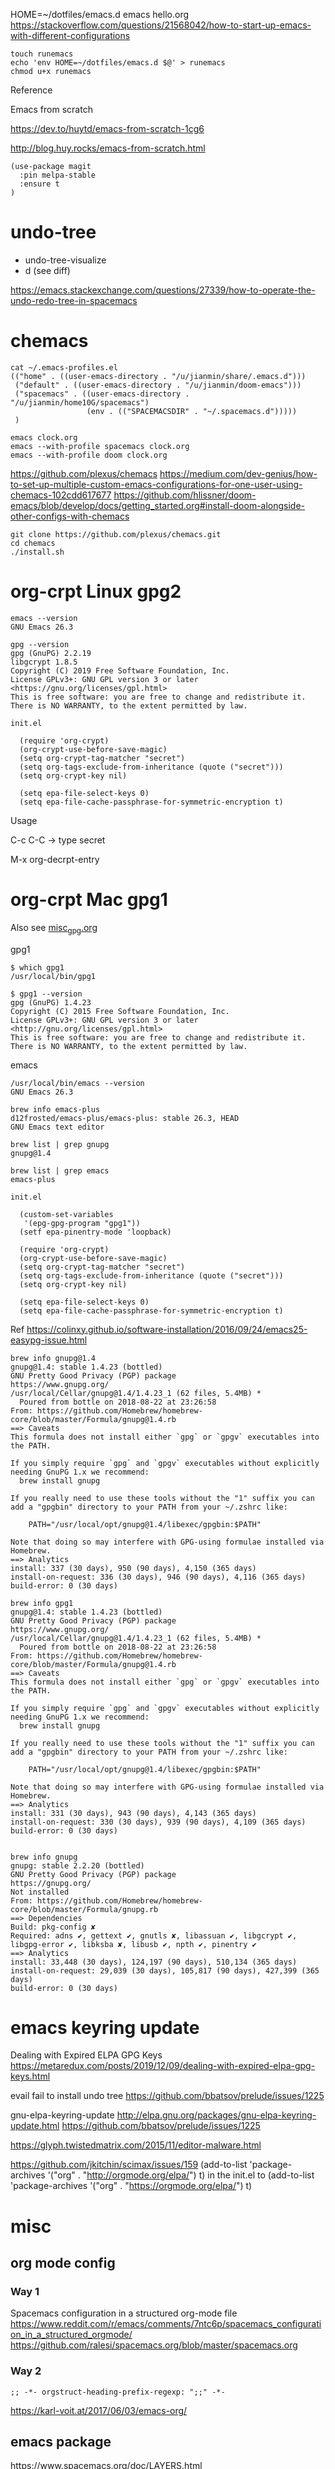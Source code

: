 
HOME=~/dotfiles/emacs.d emacs hello.org
https://stackoverflow.com/questions/21568042/how-to-start-up-emacs-with-different-configurations

#+begin_example
touch runemacs
echo 'env HOME=~/dotfiles/emacs.d $@' > runemacs
chmod u+x runemacs
#+end_example

Reference

Emacs from scratch

  https://dev.to/huytd/emacs-from-scratch-1cg6

  http://blog.huy.rocks/emacs-from-scratch.html

#+BEGIN_EXAMPLE
(use-package magit
  :pin melpa-stable
  :ensure t
)
#+END_EXAMPLE

* undo-tree
  
- undo-tree-visualize
- d (see diff)

https://emacs.stackexchange.com/questions/27339/how-to-operate-the-undo-redo-tree-in-spacemacs


* chemacs

  #+begin_example
cat ~/.emacs-profiles.el
(("home" . ((user-emacs-directory . "/u/jianmin/share/.emacs.d")))
 ("default" . ((user-emacs-directory . "/u/jianmin/doom-emacs")))
 ("spacemacs" . ((user-emacs-directory . "/u/jianmin/home10G/spacemacs")
                 (env . (("SPACEMACSDIR" . "~/.spacemacs.d")))))
 )
  #+end_example

  #+begin_example
emacs clock.org
emacs --with-profile spacemacs clock.org
emacs --with-profile doom clock.org
  #+end_example

https://github.com/plexus/chemacs
https://medium.com/dev-genius/how-to-set-up-multiple-custom-emacs-configurations-for-one-user-using-chemacs-102cdd617677
https://github.com/hlissner/doom-emacs/blob/develop/docs/getting_started.org#install-doom-alongside-other-configs-with-chemacs

#+begin_example
git clone https://github.com/plexus/chemacs.git
cd chemacs
./install.sh
#+end_example

* org-crpt Linux gpg2

#+BEGIN_EXAMPLE
emacs --version
GNU Emacs 26.3

gpg --version
gpg (GnuPG) 2.2.19
libgcrypt 1.8.5
Copyright (C) 2019 Free Software Foundation, Inc.
License GPLv3+: GNU GPL version 3 or later <https://gnu.org/licenses/gpl.html>
This is free software: you are free to change and redistribute it.
There is NO WARRANTY, to the extent permitted by law.
#+END_EXAMPLE

#+BEGIN_EXAMPLE
init.el

  (require 'org-crypt)
  (org-crypt-use-before-save-magic)
  (setq org-crypt-tag-matcher "secret")
  (setq org-tags-exclude-from-inheritance (quote ("secret")))
  (setq org-crypt-key nil)

  (setq epa-file-select-keys 0)
  (setq epa-file-cache-passphrase-for-symmetric-encryption t)
#+END_EXAMPLE

Usage

C-c C-C    -> type secret

M-x org-decrpt-entry

* org-crpt Mac gpg1

Also see [[file:misc_gpg.org][misc_gpg.org]]
  
gpg1
#+BEGIN_EXAMPLE
$ which gpg1
/usr/local/bin/gpg1

$ gpg1 --version
gpg (GnuPG) 1.4.23
Copyright (C) 2015 Free Software Foundation, Inc.
License GPLv3+: GNU GPL version 3 or later <http://gnu.org/licenses/gpl.html>
This is free software: you are free to change and redistribute it.
There is NO WARRANTY, to the extent permitted by law.
#+END_EXAMPLE

emacs
#+BEGIN_EXAMPLE
/usr/local/bin/emacs --version
GNU Emacs 26.3

brew info emacs-plus
d12frosted/emacs-plus/emacs-plus: stable 26.3, HEAD
GNU Emacs text editor
#+END_EXAMPLE

#+BEGIN_EXAMPLE
brew list | grep gnupg
gnupg@1.4

brew list | grep emacs
emacs-plus
#+END_EXAMPLE

#+BEGIN_EXAMPLE
init.el

  (custom-set-variables
   '(epg-gpg-program "gpg1"))
  (setf epa-pinentry-mode 'loopback)

  (require 'org-crypt)
  (org-crypt-use-before-save-magic)
  (setq org-crypt-tag-matcher "secret")
  (setq org-tags-exclude-from-inheritance (quote ("secret")))
  (setq org-crypt-key nil)

  (setq epa-file-select-keys 0)
  (setq epa-file-cache-passphrase-for-symmetric-encryption t)
#+END_EXAMPLE

Ref
  https://colinxy.github.io/software-installation/2016/09/24/emacs25-easypg-issue.html

#+BEGIN_EXAMPLE
brew info gnupg@1.4
gnupg@1.4: stable 1.4.23 (bottled)
GNU Pretty Good Privacy (PGP) package
https://www.gnupg.org/
/usr/local/Cellar/gnupg@1.4/1.4.23_1 (62 files, 5.4MB) *
  Poured from bottle on 2018-08-22 at 23:26:58
From: https://github.com/Homebrew/homebrew-core/blob/master/Formula/gnupg@1.4.rb
==> Caveats
This formula does not install either `gpg` or `gpgv` executables into
the PATH.

If you simply require `gpg` and `gpgv` executables without explicitly
needing GnuPG 1.x we recommend:
  brew install gnupg

If you really need to use these tools without the "1" suffix you can
add a "gpgbin" directory to your PATH from your ~/.zshrc like:

    PATH="/usr/local/opt/gnupg@1.4/libexec/gpgbin:$PATH"

Note that doing so may interfere with GPG-using formulae installed via
Homebrew.
==> Analytics
install: 337 (30 days), 950 (90 days), 4,150 (365 days)
install-on-request: 336 (30 days), 946 (90 days), 4,116 (365 days)
build-error: 0 (30 days)
#+END_EXAMPLE
#+BEGIN_EXAMPLE
brew info gpg1
gnupg@1.4: stable 1.4.23 (bottled)
GNU Pretty Good Privacy (PGP) package
https://www.gnupg.org/
/usr/local/Cellar/gnupg@1.4/1.4.23_1 (62 files, 5.4MB) *
  Poured from bottle on 2018-08-22 at 23:26:58
From: https://github.com/Homebrew/homebrew-core/blob/master/Formula/gnupg@1.4.rb
==> Caveats
This formula does not install either `gpg` or `gpgv` executables into
the PATH.

If you simply require `gpg` and `gpgv` executables without explicitly
needing GnuPG 1.x we recommend:
  brew install gnupg

If you really need to use these tools without the "1" suffix you can
add a "gpgbin" directory to your PATH from your ~/.zshrc like:

    PATH="/usr/local/opt/gnupg@1.4/libexec/gpgbin:$PATH"

Note that doing so may interfere with GPG-using formulae installed via
Homebrew.
==> Analytics
install: 331 (30 days), 943 (90 days), 4,143 (365 days)
install-on-request: 330 (30 days), 939 (90 days), 4,109 (365 days)
build-error: 0 (30 days)

#+END_EXAMPLE

#+BEGIN_EXAMPLE
brew info gnupg
gnupg: stable 2.2.20 (bottled)
GNU Pretty Good Privacy (PGP) package
https://gnupg.org/
Not installed
From: https://github.com/Homebrew/homebrew-core/blob/master/Formula/gnupg.rb
==> Dependencies
Build: pkg-config ✘
Required: adns ✔, gettext ✔, gnutls ✘, libassuan ✔, libgcrypt ✔, libgpg-error ✔, libksba ✘, libusb ✔, npth ✔, pinentry ✔
==> Analytics
install: 33,448 (30 days), 124,197 (90 days), 510,134 (365 days)
install-on-request: 29,039 (30 days), 105,817 (90 days), 427,399 (365 days)
build-error: 0 (30 days)
#+END_EXAMPLE

* emacs keyring update

Dealing with Expired ELPA GPG Keys
 https://metaredux.com/posts/2019/12/09/dealing-with-expired-elpa-gpg-keys.html

evail fail to install undo tree
 https://github.com/bbatsov/prelude/issues/1225

gnu-elpa-keyring-update
http://elpa.gnu.org/packages/gnu-elpa-keyring-update.html
    https://github.com/bbatsov/prelude/issues/1225

https://glyph.twistedmatrix.com/2015/11/editor-malware.html

https://github.com/jkitchin/scimax/issues/159
(add-to-list 'package-archives '("org" . "http://orgmode.org/elpa/") t) in the init.el to
(add-to-list 'package-archives '("org" . "https://orgmode.org/elpa/") t)


* misc

** org mode config
*** Way 1

Spacemacs configuration in a structured org-mode file
https://www.reddit.com/r/emacs/comments/7ntc6p/spacemacs_configuration_in_a_structured_orgmode/
https://github.com/ralesi/spacemacs.org/blob/master/spacemacs.org


*** Way 2
#+begin_example
;; -*- orgstruct-heading-prefix-regexp: ";;" -*-
#+end_example

https://karl-voit.at/2017/06/03/emacs-org/

** emacs package 

https://www.spacemacs.org/doc/LAYERS.html

** Why do easy templates, .e.g, "< s TAB" in org 9.2 not work?       spacemacs


#+begin_src elisp
(require 'org-tempo)
#+end_src

https://emacs.stackexchange.com/questions/46988/why-do-easy-templates-e-g-s-tab-in-org-9-2-not-work


